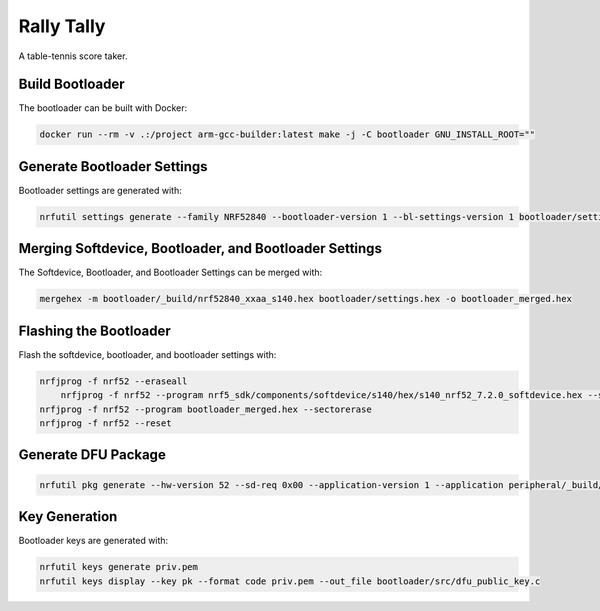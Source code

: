 Rally Tally
===========

A table-tennis score taker.

Build Bootloader
----------------

The bootloader can be built with Docker:

.. code-block:: bash

    docker run --rm -v .:/project arm-gcc-builder:latest make -j -C bootloader GNU_INSTALL_ROOT=""

Generate Bootloader Settings
----------------------------

Bootloader settings are generated with:

.. code-block:: bash

    nrfutil settings generate --family NRF52840 --bootloader-version 1 --bl-settings-version 1 bootloader/settings.hex

Merging Softdevice, Bootloader, and Bootloader Settings
-------------------------------------------------------

The Softdevice, Bootloader, and Bootloader Settings can be merged with:

.. code-block:: bash

    mergehex -m bootloader/_build/nrf52840_xxaa_s140.hex bootloader/settings.hex -o bootloader_merged.hex

Flashing the Bootloader
-----------------------

Flash the softdevice, bootloader, and bootloader settings with:

.. code-block:: bash

    nrfjprog -f nrf52 --eraseall
	nrfjprog -f nrf52 --program nrf5_sdk/components/softdevice/s140/hex/s140_nrf52_7.2.0_softdevice.hex --sectorerase
    nrfjprog -f nrf52 --program bootloader_merged.hex --sectorerase
    nrfjprog -f nrf52 --reset

Generate DFU Package
--------------------

.. code-block:: bash

    nrfutil pkg generate --hw-version 52 --sd-req 0x00 --application-version 1 --application peripheral/_build/nrf52840_xxaa.hex --key-file priv.pem app_dfu_package.zip

Key Generation
--------------

Bootloader keys are generated with:

.. code-block:: bash

    nrfutil keys generate priv.pem
    nrfutil keys display --key pk --format code priv.pem --out_file bootloader/src/dfu_public_key.c
